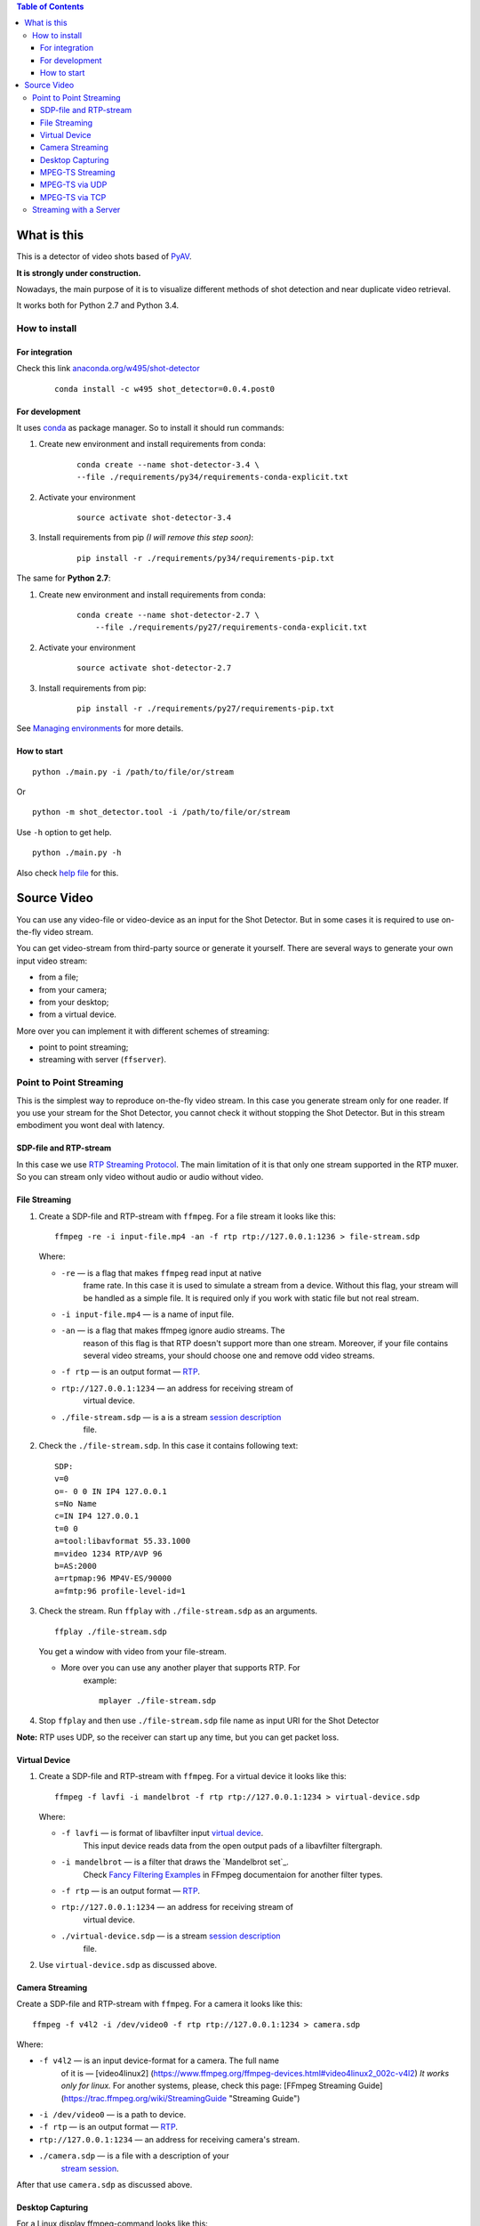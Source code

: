 .. contents:: Table of Contents


############
What is this
############

This is a detector of video shots based of PyAV_.

**It is strongly under construction.**

Nowadays, the main purpose of it is to visualize different methods of
shot detection and near duplicate video retrieval.

It works both for Python 2.7 and Python 3.4.

.. _PyAV: http://mikeboers.github.io/PyAV/

How to install
==============

For integration
---------------

Check this link  `anaconda.org/w495/shot-detector`_

    ::

        conda install -c w495 shot_detector=0.0.4.post0



.. _anaconda.org/w495/shot-detector: https://anaconda.org/w495/shot\_detector

For development
---------------

It uses `conda`_ as package
manager. So to install it should run commands:

1. Create new environment and install requirements from conda:

    ::

         conda create --name shot-detector-3.4 \
         --file ./requirements/py34/requirements-conda-explicit.txt

2. Activate your environment

    ::

         source activate shot-detector-3.4

3. Install requirements from pip *(I will remove this step soon)*:

    ::

         pip install -r ./requirements/py34/requirements-pip.txt

The same for **Python 2.7**:

1. Create new environment and install requirements from conda:

    ::

          conda create --name shot-detector-2.7 \
              --file ./requirements/py27/requirements-conda-explicit.txt

2. Activate your environment

    ::

         source activate shot-detector-2.7

3. Install requirements from pip:

    ::

         pip install -r ./requirements/py27/requirements-pip.txt

See `Managing environments`_ for more details.


.. _conda: http://conda.pydata.org/docs/intro.html
.. _Managing environments: http://conda.pydata.org/docs/using/envs.html


How to start
------------

::

     python ./main.py -i /path/to/file/or/stream

Or

::

     python -m shot_detector.tool -i /path/to/file/or/stream

Use ``-h`` option to get help.

::

     python ./main.py -h

Also check `help file`_ for this.

.. _help file: /HELP.txt


############
Source Video
############

You can use any video-file or video-device as an input for the Shot
Detector. But in some cases it is required to use on-the-fly video
stream.

You can get video-stream from third-party source or generate it
yourself. There are several ways to generate your own input video
stream:


* from a file;
* from your camera;
* from your desktop;
* from a virtual device.

More over you can implement it with different schemes of streaming:

* point to point streaming;
* streaming with server (``ffserver``).

Point to Point Streaming
========================

This is the simplest way to reproduce on-the-fly video stream. In this
case you generate stream only for one reader. If you use your stream for
the Shot Detector, you cannot check it without stopping the Shot
Detector. But in this stream embodiment you wont deal with latency.

SDP-file and RTP-stream
-----------------------

In this case we use `RTP Streaming Protocol`_. The main
limitation of it is that only one stream supported in the RTP muxer. So
you can stream only video without audio or audio without video.

.. _RTP Streaming Protocol: https://en.wikipedia.org/wiki/Real-time\_Transport\_Protocol


File Streaming
--------------

1.  Create a SDP-file and RTP-stream with ``ffmpeg``. For a file stream
    it looks like this:

    ::

         ffmpeg -re -i input-file.mp4 -an -f rtp rtp://127.0.0.1:1236 > file-stream.sdp

    Where:

    -  ``-re`` — is a flag that makes ``ffmpeg`` read input at native
        frame rate. In this case it is used to simulate a stream from a
        device. Without this flag, your stream will be handled as a simple
        file. It is required only if you work with static file but not
        real stream.
    -  ``-i input-file.mp4`` — is a name of input file.
    -  ``-an`` — is a flag that makes ffmpeg ignore audio streams. The
        reason of this flag is that RTP doesn't support more than one
        stream. Moreover, if your file contains several video streams,
        your should choose one and remove odd video streams.
    -  ``-f rtp`` — is an output format — `RTP`_.
    -  ``rtp://127.0.0.1:1234`` — an address for receiving stream of
        virtual device.
    -  ``./file-stream.sdp`` — is a is a stream `session description`_
        file.

2.  Check the ``./file-stream.sdp``. In this case it contains following
    text:

    ::

         SDP:
         v=0
         o=- 0 0 IN IP4 127.0.0.1
         s=No Name
         c=IN IP4 127.0.0.1
         t=0 0
         a=tool:libavformat 55.33.1000
         m=video 1234 RTP/AVP 96
         b=AS:2000
         a=rtpmap:96 MP4V-ES/90000
         a=fmtp:96 profile-level-id=1

3.  Check the stream. Run ``ffplay`` with ``./file-stream.sdp`` as an
    arguments.

    ::

         ffplay ./file-stream.sdp

    You get a window with video from your file-stream.

    -  More over you can use any another player that supports RTP. For
        example:

        ::

             mplayer ./file-stream.sdp

4.  Stop ``ffplay`` and then use ``./file-stream.sdp`` file name as input
    URI for the Shot Detector

**Note:** RTP uses UDP, so the receiver can start up any time, but you
can get packet loss.

.. _RTP: https://en.wikipedia.org/wiki/Real-time\_Transport\_Protocol
.. _session description: https://en.wikipedia.org/wiki/Session\_Description\_Protocol

Virtual Device
--------------

1.  Create a SDP-file and RTP-stream with ``ffmpeg``. For a virtual
    device it looks like this:

    ::

         ffmpeg -f lavfi -i mandelbrot -f rtp rtp://127.0.0.1:1234 > virtual-device.sdp

    Where:

    -  ``-f lavfi`` — is format of libavfilter input `virtual device`_.
        This input device reads data from the open output pads
        of a libavfilter filtergraph.
    -  ``-i mandelbrot`` — is a filter that draws the `Mandelbrot set`_.
        Check `Fancy Filtering Examples`_ in
        FFmpeg documentaion for another filter types.
    -  ``-f rtp`` — is an output format — `RTP`_.
    -  ``rtp://127.0.0.1:1234`` — an address for receiving stream of
        virtual device.
    -  ``./virtual-device.sdp`` — is a stream `session description`_
        file.

2.  Use ``virtual-device.sdp`` as discussed above.

Camera Streaming
----------------

Create a SDP-file and RTP-stream with ``ffmpeg``. For a camera it looks
like this:

::

     ffmpeg -f v4l2 -i /dev/video0 -f rtp rtp://127.0.0.1:1234 > camera.sdp

Where:

-  ``-f v4l2`` — is an input device-format for a camera. The full name
    of it is — [video4linux2]
    (https://www.ffmpeg.org/ffmpeg-devices.html#video4linux2\_002c-v4l2)
    *It works only for linux.* For another systems, please, check this
    page: [FFmpeg Streaming Guide]
    (https://trac.ffmpeg.org/wiki/StreamingGuide "Streaming Guide")
-  ``-i /dev/video0`` — is a path to device.
-  ``-f rtp`` — is an output format — `RTP`_.
-  ``rtp://127.0.0.1:1234`` — an address for receiving camera's stream.
-  ``./camera.sdp`` — is a file with a description of your
    `stream session`_.

After that use ``camera.sdp`` as discussed above.


.. _virtual device: https://www.ffmpeg.org/ffmpeg-devices.html#lavfi
.. _Mandelbrot set:https://en.wikipedia.org/wiki/Mandelbrot\_set
.. _Fancy Filtering Examples: https://trac.ffmpeg.org/wiki/FancyFilteringExamples#Video
.. _stream session: https://en.wikipedia.org/wiki/Session\_Description\_Protocol

Desktop Capturing
-----------------

For a Linux display ffmpeg-command looks like this:

::

     ffmpeg -f x11grab -video_size wxga  -i :0.0  -f rtp rtp://127.0.0.1:1234 > desktop.sdp

Where:

-  ``-f x11grab`` — is an input format for a `X11-display`_.
-  ``-video_size wxga`` — size of your display. In this case we use the
    full size of desktop. Check `FFmpeg Capture/Desktop`_ page for other options
-  ``-i :0.0`` — is a desktop name.
-  ``-f rtp`` — is an output format
-  ``rtp://127.0.0.1:1234`` — an address for receiving camera's stream.
-  ``./desktop.sdp`` — is a stream session description file.

After that use ``desktop.sdp`` as discussed above.

.. _X11-display: https://www.ffmpeg.org/ffmpeg-devices.html#x11grab
.. _FFmpeg Capture/Desktop: https://trac.ffmpeg.org/wiki/Capture/Desktop


MPEG-TS Streaming
-----------------

With `MPEG-TS`_
you can generate both and audio and video.

.. _MPEG-TS: https://en.wikipedia.org/wiki/MPEG_transport_stream

MPEG-TS via UDP
---------------

In this case we use `UDP`_. So, you still
can get packet loss. They are likely to reveal if you stream via
Internet.

Here is example for a camera. For another devices they are the same.

1. Start ``ffmpeg`` to generate **MPEG-TS** stream via udp.

    ::

         ffmpeg -f v4l2 -i /dev/video0 -f mpegts udp://127.0.0.1:1234

    Where:

    -  ``-f v4l2`` — is an input device-format for a camera. It works
        only for linux. For another systems, please, check this page:
        `FFmpeg Streaming Guide`_.
    -  ``-i /dev/video0`` — is a path to device.
    -  ``-f mpegts`` — is an output format — MPEG transport stream.
    -  ``udp://127.0.0.1:1234`` — an address for receiving camera's
        stream.

2. Check it with ``ffplay``:

    ::

         ffplay  -fflags nobuffer  udp://127.0.0.1:1234

    Where:

    -  ``-fflags nobuffer`` — is a flag that makes ffplay don't cache
        input stream. We set it to reduce latency.

3. | Use ``udp://127.0.0.1:1234`` as input video URI for the Shot
      Detector.
    | More over, you can start ``ffmpeg`` and the Shot Detector in any
      order.

**Note:** The time in the Shot Detector is a time of a video stream.

Also you can use both video and audio.

::

     ffmpeg -f v4l2 -i /dev/video0 -f alsa -i hw:0 -f mpegts udp://127.0.0.1:1234

Where:

-  ``-f alsa`` — is an input device-format for a microphone.
-  ``-i hw:0`` — is a name of a microphone device. See `Capture/ALSA`_
    for more details.


.. _UDP: https://en.wikipedia.org/wiki/User\_Datagram\_Protocol
.. _FFmpeg Streaming Guide: https://trac.ffmpeg.org/wiki/StreamingGuide
.. _Capture/ALSA: https://trac.ffmpeg.org/wiki/Capture/ALSA


MPEG-TS via TCP
---------------

Another option is to use TCP connections for MPEG-TS streaming. In this
case you don't get packet loss. But you should guarantee that a reader
will be started before a writer. So, reader become a server and writer
become a client.

For example:

1. Start ``ffplay`` as a server

    ::

         ffplay -fflags nobuffer  tcp://127.0.0.1:1234?listen

    Where:

    -  ``-fflags nobuffer`` — is a flag that makes ffplay don't cache
        input stream. We set it to reduce latency.
    -  ``tcp://127.0.0.1:1234?listen`` — is a host for sending camera's
        stream whith ``listen`` option. A writer should send stream to
        ``tcp://127.0.0.1:1234``.

2. Start ``ffmpeg`` as a client

    ::

         ffmpeg -f v4l2 -i /dev/video0  -f mpegts tcp://127.0.0.1:1234

    Where:

    -  ``-f v4l2`` — is an input device-format for a camera. It works
        only for linux. For another systems, please, check this page:
        `FFmpeg Streaming Guide`_.
    -  ``-i /dev/video0`` — is a path to device.
    -  ``-f mpegts`` — is an output format — MPEG transport stream.
    -  ``tcp://127.0.0.1:1234`` — an address for sending camera's stream.

So, you can pass ``tcp://127.0.0.1:1234?listen`` as an input video URI
for the Shot Detector. But you should start it before ``ffmpeg``, Do not
forget to stop ``ffplay``, before it.

Streaming with a Server
=======================

In this scheme you send the video-stream to a server. And then any
client can get your stream from it. The simplest way to achive this is
to use ``ffserver``.

1.  Start ffserver with certain configuration file.

    ::

         sudo /usr/bin/ffserver -f ./etc/input/ffserver.conf

    Check `FFServer Configuration`_.

2.  Send input stream to server.

    For example, for linux-camera you should run:

    ::

         ffmpeg -f v4l2 -i /dev/video0 -f alsa -i hw:0 -tune zerolatency http://localhost:8090/feed1.ffm

    Where:

    -  ``-f v4l2`` — is an input device-format for a camera. It works
        only for linux. For another systems, please, check this page:
        `FFmpeg Streaming Guide`_.
    -  ``-i /dev/video0`` — is a path to device.
    -  ``-f alsa`` — is an input device-format for a microphone.
    -  ``-i hw:0`` — is a name of a microphone device.
        See `Capture/ALSA`_ for more details.
    -  ``-tune zerolatency`` — is a flag that makes ``ffmpeg`` to change
        settings to minimize latency. This is not a flag of ffmpeg, this
        is H.264 option. See `Encode/H.264 Choose a preset`_ for
        more details.
    -  ``http://localhost:8090/feed1.ffm`` — an address for sending
        camera's stream.

    For desktop it is the same:

    ::

         ffmpeg -f x11grab -i :0.0 -f alsa -i hw:0 -tune zerolatency http://localhost:8090/feed1.ffm

3.  Check it with ``ffplay``:

    ::

         ffplay -fflags nobuffer http://localhost:8090/live.flv

    Where:

    -  ``-fflags nobuffer`` — is a flag that makes ffplay don't cache
        input stream. We set it to reduce latency.
    -  ``http://localhost:8090/live.flv`` — is an address to get a video
        stream. It is specified in ``etc/input/ffserver.conf``.

4.  Pass ``http://localhost:8090/live.flv`` as an input video URI for the
    Shot Detector. In this case you may not stop ``ffplay``.

As for me it is the best way to simulate streaming for the Shot
Detector.


.. _FFServer Configuration: /etc/input/ffserver.conf
.. _Encode/H.264 Choose a preset: https://trac.ffmpeg.org/wiki/Encode/H.264#a2.Chooseapreset